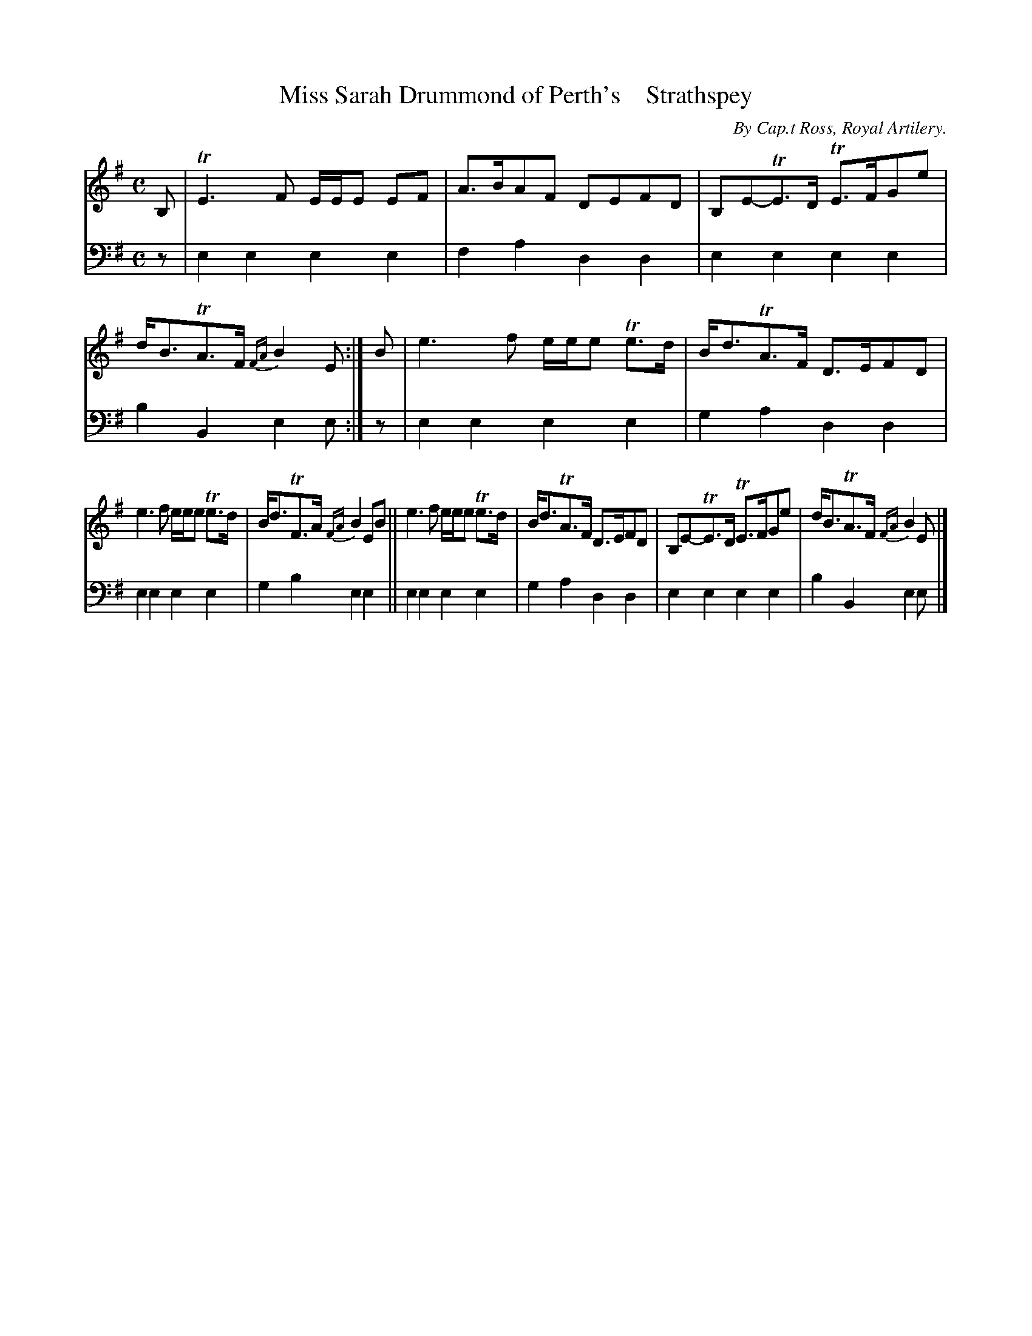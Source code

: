 X: 2071
T: Miss Sarah Drummond of Perth's    Strathspey
C: By Cap.t Ross, Royal Artilery.
%R: strathspey
B: Niel Gow & Sons "A Second Collection of Strathspey Reels, etc." v.2 p.7 #1
Z: 2022 John Chambers <jc:trillian.mit.edu>
M: C
L: 1/8
K: Em
%%slurgraces 1
%%graceslurs 1
% - - - - - - - - - -
V: 1 staves=2
B, |\
TE3F E/E/E EF | A>BAF DEFD |  B,E-TE>D TE>FGe | d<BTA>F {FA}B2E :| B | e3f e/e/e Te>d | B<dTA>F D>EFD |
e3f e/e/e Te>d | B<dTF>A {FA}B2EB || e3f e/e/e Te>d | B<dTA>F D>EFD | B,E-TE>D TE>FGe | d<BTA>F {FA}B2E |]
% - - - - - - - - - -
% Voice 2 preserves the staff layout in the book.
V: 2 clef=bass middle=d
z | e2e2 e2e2 | f2a2 d2d2 | e2e2 e2e2 | b2B2 e2e :| z | e2e2 e2e2 | g2a2 d2d2 |
e2e2 e2e2 | g2b2 e2e2 || e2e2 e2e2 | g2a2 d2d2 | e2e2 e2e2 | b2B2 e2e |]
